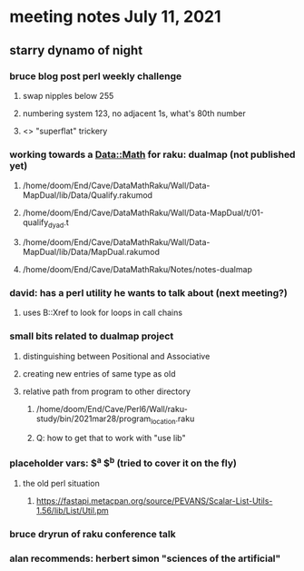 * meeting notes July 11, 2021
** starry dynamo of night
*** bruce blog post perl weekly challenge
**** swap nipples below 255
**** numbering system 123, no adjacent 1s, what's 80th number
**** <> "superflat" trickery

*** working towards a Data::Math for raku: dualmap (not published yet)
**** /home/doom/End/Cave/DataMathRaku/Wall/Data-MapDual/lib/Data/Qualify.rakumod
**** /home/doom/End/Cave/DataMathRaku/Wall/Data-MapDual/t/01-qualify_dyad.t
**** /home/doom/End/Cave/DataMathRaku/Wall/Data-MapDual/lib/Data/MapDual.rakumod
**** /home/doom/End/Cave/DataMathRaku/Notes/notes-dualmap
*** david: has a perl utility he wants to talk about (next meeting?)
**** uses B::Xref to look for loops in call chains
*** small bits related to dualmap project
**** distinguishing between Positional and Associative
**** creating new entries of same type as old
**** relative path from program to other directory
***** /home/doom/End/Cave/Perl6/Wall/raku-study/bin/2021mar28/program_location.raku
***** Q: how to get that to work with "use lib"
*** placeholder vars: $^a $^b (tried to cover it on the fly)
**** the old perl situation
***** https://fastapi.metacpan.org/source/PEVANS/Scalar-List-Utils-1.56/lib/List/Util.pm
*** bruce dryrun of raku conference talk


*** alan recommends: herbert simon "sciences of the artificial"
